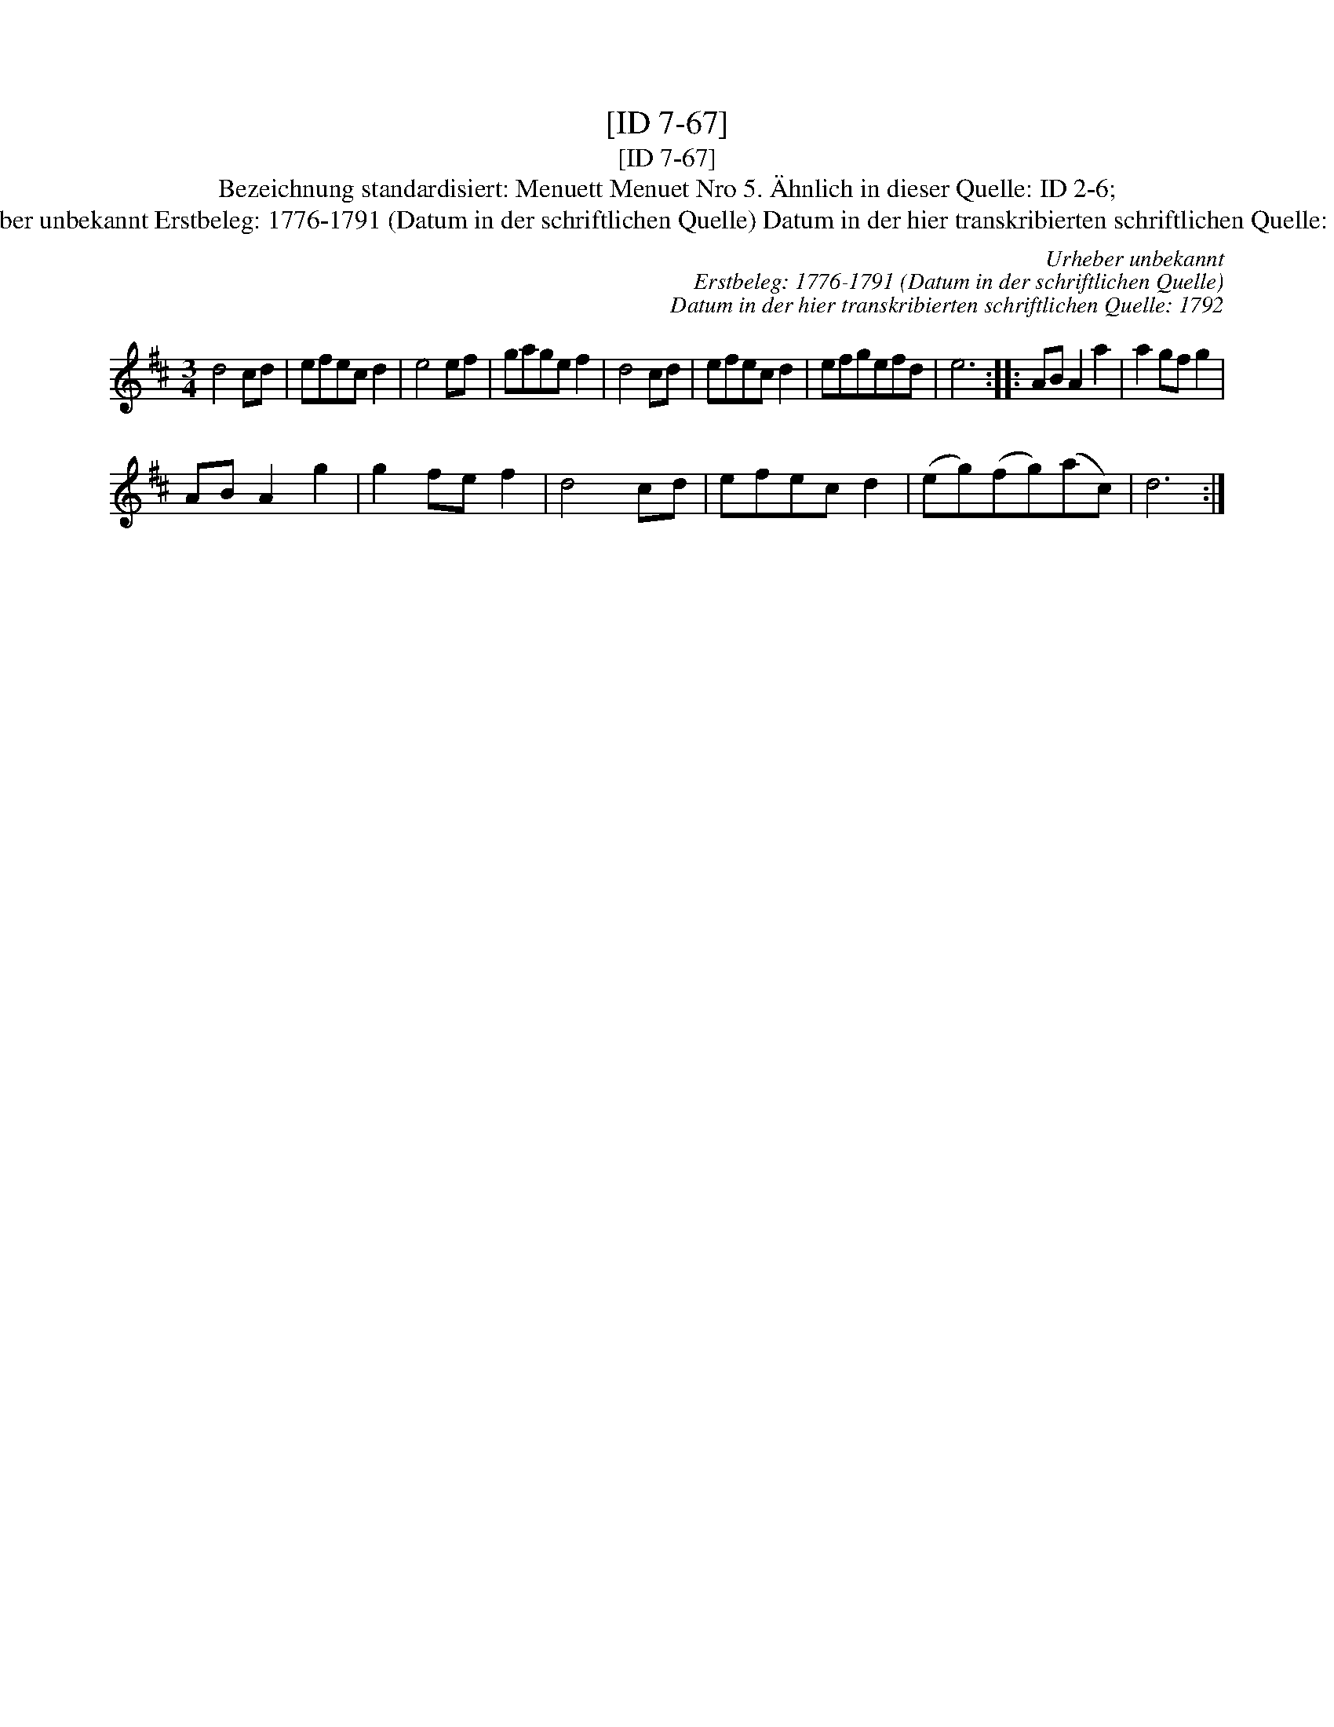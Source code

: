 X:1
T:[ID 7-67]
T:[ID 7-67]
T:Bezeichnung standardisiert: Menuett Menuet Nro 5. \"Ahnlich in dieser Quelle: ID 2-6;
T:Urheber unbekannt Erstbeleg: 1776-1791 (Datum in der schriftlichen Quelle) Datum in der hier transkribierten schriftlichen Quelle: 1792
C:Urheber unbekannt
C:Erstbeleg: 1776-1791 (Datum in der schriftlichen Quelle)
C:Datum in der hier transkribierten schriftlichen Quelle: 1792
L:1/8
M:3/4
K:D
V:1 treble 
V:1
 d4 cd | efec d2 | e4 ef | gage f2 | d4 cd | efec d2 | efgefd | e6 :: AB A2 a2 | a2 gf g2 | %10
 AB A2 g2 | g2 fe f2 | d4 cd | efec d2 | (eg)(fg)(ac) | d6 :| %16

